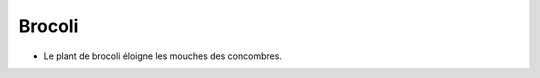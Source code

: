 .. index:: Brocoli
.. index:: jardin; Brocoli

.. _Brocoli:

Brocoli
#######

* Le plant de brocoli éloigne les mouches des concombres.
